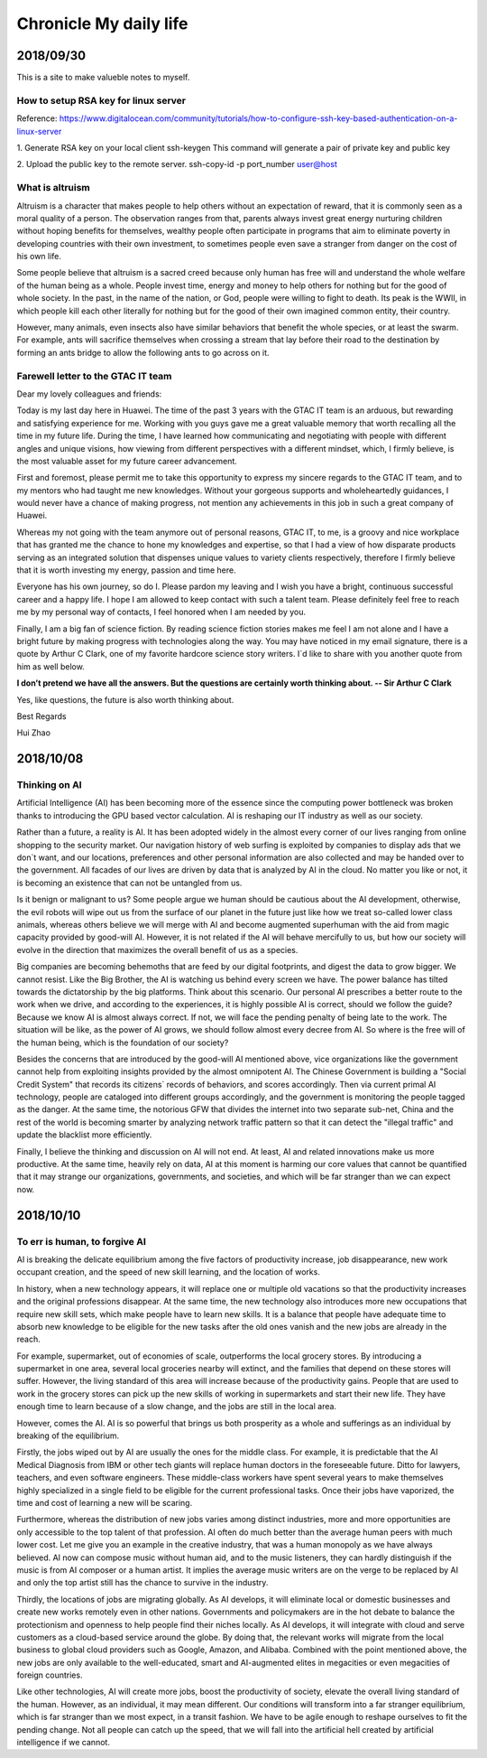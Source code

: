 ========================
Chronicle My daily life
========================


2018/09/30
=============

This is a site to make valueble notes to myself. 


How to setup RSA key for linux server
---------------------------------------

Reference:
https://www.digitalocean.com/community/tutorials/how-to-configure-ssh-key-based-authentication-on-a-linux-server

1. Generate RSA key on your local client 
ssh-keygen
This command will generate a pair of private key and public key 

2. Upload the public key to the remote server.
ssh-copy-id -p port_number user@host

What is altruism
----------------

Altruism is a character that makes people to help others without an expectation of reward, that it is commonly seen as a moral quality of a person. The observation ranges from that, parents always invest great energy nurturing children without hoping benefits for themselves, wealthy people often participate in programs that aim to eliminate poverty in developing countries with their own investment, to sometimes people even save a stranger from danger on the cost of his own life. 

Some people believe that altruism is a sacred creed because only human has free will and understand the whole welfare of the human being as a whole. People invest time, energy and money to help others for nothing but for the good of whole society.  In the past, in the name of the nation, or God, people were willing to fight to death. Its peak is the WWII, in which people kill each other literally for nothing but for the good of their own imagined common entity, their country.  

However, many animals, even insects also have similar behaviors that benefit the whole species, or at least the swarm. For example, ants will sacrifice themselves when crossing a stream that lay before their road to the destination by forming an ants bridge to allow the following ants to go across on it. 

Farewell letter to the GTAC IT team
-------------------------------------

Dear my lovely colleagues and friends:

Today is my last day here in Huawei. The time of the past 3 years with the GTAC IT team is an arduous, but rewarding and satisfying experience for me. Working with you guys gave me a great valuable memory that worth recalling all the time in my future life. During the time, I have learned how communicating and negotiating with people with different angles and unique visions, how viewing from different perspectives with a different mindset, which, I firmly believe, is the most valuable asset for my future career advancement.

First and foremost, please permit me to take this opportunity to express my sincere regards to the GTAC IT team, and to my mentors who had taught me new knowledges. Without your gorgeous supports and wholeheartedly guidances, I would never have a chance of making progress, not mention any achievements in this job in such a great company of Huawei.

Whereas my not going with the team anymore out of personal reasons, GTAC IT, to me, is a groovy and nice workplace that has granted me the chance to hone my knowledges and expertise, so that I had a view of how disparate products serving as an integrated solution that dispenses unique values to variety clients respectively, therefore I firmly believe that it is worth investing my energy, passion and time here.

Everyone has his own journey, so do I. Please pardon my leaving and I wish you have a bright, continuous successful career and a happy life. I hope I am allowed to keep contact with such a talent team. Please definitely feel free to reach me by my personal way of contacts, I feel honored when I am needed by you. 

Finally, I am a big fan of science fiction. By reading science fiction stories makes me feel I am not alone and I have a bright future by making progress with technologies along the way. You may have noticed in my email signature, there is a quote by Arthur C Clark, one of my favorite hardcore science story writers. I`d like to share with you another quote from him as well below.



**I don’t pretend we have all the answers. But the questions are certainly worth thinking about. -- Sir Arthur C Clark**



Yes, like questions, the future is also worth thinking about. 


Best Regards

Hui Zhao


2018/10/08
=============


Thinking on AI
--------------

Artificial Intelligence (AI) has been becoming more of the essence since the computing power bottleneck was broken thanks to introducing the GPU based vector calculation. AI is reshaping our IT industry as well as our society.

Rather than a future, a reality is AI. It has been adopted widely in the almost every corner of our lives ranging from online shopping to the security market.  Our navigation history of web surfing is exploited by companies to display ads that we don`t want, and our locations, preferences and other personal information are also collected and may be handed over to the government. All facades of our lives are driven by data that is analyzed by AI in the cloud. No matter you like or not, it is becoming an existence that can not be untangled from us. 

Is it benign or malignant to us?  Some people argue we human should be cautious about the AI development, otherwise, the evil robots will wipe out us from the surface of our planet in the future just like how we treat so-called lower class animals, whereas others believe we will merge with AI and become augmented superhuman with the aid from magic capacity provided by good-will AI. However, it is not related if the AI will behave mercifully to us, but how our society will evolve in the direction that maximizes the overall benefit of us as a species. 

Big companies are becoming behemoths that are feed by our digital footprints, and digest the data to grow bigger.  We cannot resist. Like the Big Brother, the AI is watching us behind every screen we have. The power balance has tilted towards the dictatorship by the big platforms. Think about this scenario. Our personal AI prescribes a better route to the work when we drive, and according to the experiences, it is highly possible AI is correct, should we follow the guide? Because we know AI is almost always correct. If not, we will face the pending penalty of being late to the work. The situation will be like, as the power of AI grows, we should follow almost every decree from AI. So where is the free will of the human being, which is the foundation of our society? 

Besides the concerns that are introduced by the good-will AI mentioned above, vice organizations like the government cannot help from exploiting insights provided by the almost omnipotent AI. The Chinese Government is building a "Social Credit System" that records its citizens` records of behaviors, and scores accordingly. Then via current primal AI technology, people are cataloged into different groups accordingly, and the government is monitoring the people tagged as the danger.  At the same time, the notorious GFW that divides the internet into two separate sub-net, China and the rest of the world is becoming smarter by analyzing network traffic pattern so that it can detect the "illegal traffic" and update the blacklist more efficiently. 

Finally, I believe the thinking and discussion on AI will not end. At least, AI and related innovations make us more productive. At the same time,  heavily rely on data, AI at this moment is harming our core values that cannot be quantified that it may strange our organizations, governments, and societies, and which will be far stranger than we can expect now.


2018/10/10
===========

To err is human, to forgive AI
--------------------------------

AI is breaking the delicate equilibrium among the five factors of productivity increase, job disappearance, new work occupant creation, and the speed of new skill learning, and the location of works. 

In history, when a new technology appears, it will replace one or multiple old vacations so that the productivity increases and the original professions disappear. At the same time, the new technology also introduces more new occupations that require new skill sets, which make people have to learn new skills. It is a balance that people have adequate time to absorb new knowledge to be eligible for the new tasks after the old ones vanish and the new jobs are already in the reach.

For example, supermarket, out of economies of scale, outperforms the local grocery stores. By introducing a supermarket in one area, several local groceries nearby will extinct, and the families that depend on these stores will suffer. However, the living standard of this area will increase because of the productivity gains. People that are used to work in the grocery stores can pick up the new skills of working in supermarkets and start their new life. They have enough time to learn because of a slow change, and the jobs are still in the local area. 

However, comes the AI. AI is so powerful that brings us both prosperity as a whole and sufferings as an individual by breaking of the equilibrium. 

Firstly, the jobs wiped out by AI are usually the ones for the middle class. For example, it is predictable that the AI Medical Diagnosis from IBM or other tech giants will replace human doctors in the foreseeable future. Ditto for lawyers, teachers, and even software engineers. These middle-class workers have spent several years to make themselves highly specialized in a single field to be eligible for the current professional tasks. Once their jobs have vaporized, the time and cost of learning a new will be scaring. 

Furthermore, whereas the distribution of new jobs varies among distinct industries, more and more opportunities are only accessible to the top talent of that profession. AI often do much better than the average human peers with much lower cost. Let me give you an example in the creative industry, that was a human monopoly as we have always believed. AI now can compose music without human aid, and to the music listeners, they can hardly distinguish if the music is from AI composer or a human artist. It implies the average music writers are on the verge to be replaced by AI and only the top artist still has the chance to survive in the industry.

Thirdly, the locations of jobs are migrating globally. As AI develops, it will eliminate local or domestic businesses and create new works remotely even in other nations. Governments and policymakers are in the hot debate to balance the protectionism and openness to help people find their niches locally.  As AI develops, it will integrate with cloud and serve customers as a cloud-based service around the globe. By doing that, the relevant works will migrate from the local business to global cloud providers such as Google, Amazon, and Alibaba.  Combined with the point mentioned above, the new jobs are only available to the well-educated, smart and AI-augmented elites in megacities or even megacities of foreign countries. 

Like other technologies, AI will create more jobs, boost the productivity of society, elevate the overall living standard of the human. However, as an individual, it may mean different. Our conditions will transform into a far stranger equilibrium, which is far stranger than we most expect, in a transit fashion. We have to be agile enough to reshape ourselves to fit the pending change. Not all people can catch up the speed, that we will fall into the artificial hell created by artificial intelligence if we cannot. 




